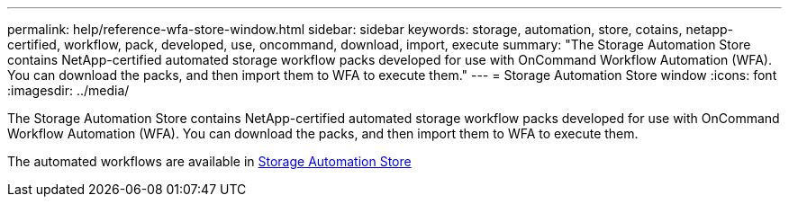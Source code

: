 ---
permalink: help/reference-wfa-store-window.html
sidebar: sidebar
keywords: storage, automation, store, cotains, netapp-certified, workflow, pack, developed, use, oncommand, download, import, execute
summary: "The Storage Automation Store contains NetApp-certified automated storage workflow packs developed for use with OnCommand Workflow Automation (WFA). You can download the packs, and then import them to WFA to execute them."
---
= Storage Automation Store window
:icons: font
:imagesdir: ../media/

[.lead]
The Storage Automation Store contains NetApp-certified automated storage workflow packs developed for use with OnCommand Workflow Automation (WFA). You can download the packs, and then import them to WFA to execute them.

The automated workflows are available in https://automationstore.netapp.com[Storage Automation Store^]
